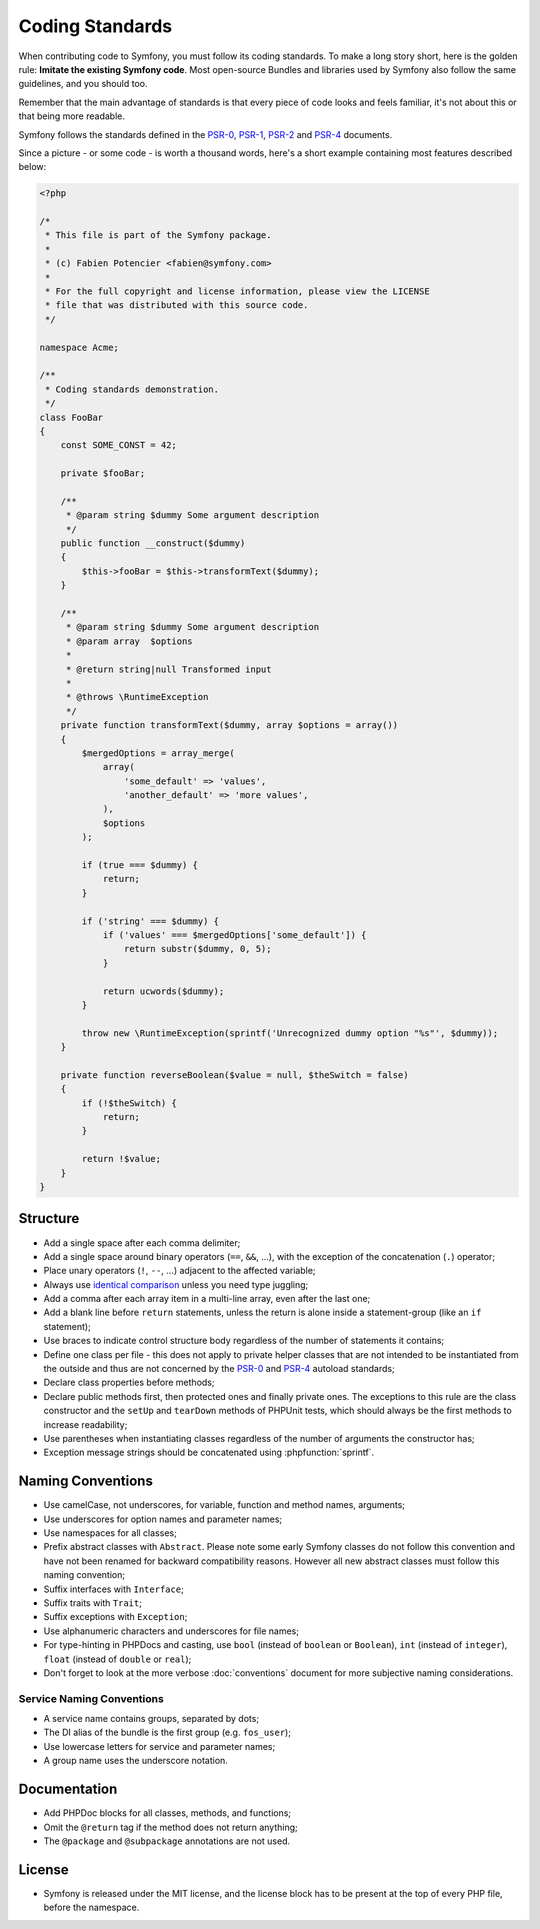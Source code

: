 Coding Standards
================

When contributing code to Symfony, you must follow its coding standards. To
make a long story short, here is the golden rule: **Imitate the existing
Symfony code**. Most open-source Bundles and libraries used by Symfony also
follow the same guidelines, and you should too.

Remember that the main advantage of standards is that every piece of code
looks and feels familiar, it's not about this or that being more readable.

Symfony follows the standards defined in the `PSR-0`_, `PSR-1`_, `PSR-2`_ and `PSR-4`_
documents.

Since a picture - or some code - is worth a thousand words, here's a short
example containing most features described below:

.. code-block:: html+php

    <?php

    /*
     * This file is part of the Symfony package.
     *
     * (c) Fabien Potencier <fabien@symfony.com>
     *
     * For the full copyright and license information, please view the LICENSE
     * file that was distributed with this source code.
     */

    namespace Acme;

    /**
     * Coding standards demonstration.
     */
    class FooBar
    {
        const SOME_CONST = 42;

        private $fooBar;

        /**
         * @param string $dummy Some argument description
         */
        public function __construct($dummy)
        {
            $this->fooBar = $this->transformText($dummy);
        }

        /**
         * @param string $dummy Some argument description
         * @param array  $options
         *
         * @return string|null Transformed input
         *
         * @throws \RuntimeException
         */
        private function transformText($dummy, array $options = array())
        {
            $mergedOptions = array_merge(
                array(
                    'some_default' => 'values',
                    'another_default' => 'more values',
                ),
                $options
            );

            if (true === $dummy) {
                return;
            }

            if ('string' === $dummy) {
                if ('values' === $mergedOptions['some_default']) {
                    return substr($dummy, 0, 5);
                }

                return ucwords($dummy);
            }

            throw new \RuntimeException(sprintf('Unrecognized dummy option "%s"', $dummy));
        }

        private function reverseBoolean($value = null, $theSwitch = false)
        {
            if (!$theSwitch) {
                return;
            }

            return !$value;
        }
    }

Structure
---------

* Add a single space after each comma delimiter;

* Add a single space around binary operators (``==``, ``&&``, ...), with
  the exception of the concatenation (``.``) operator;

* Place unary operators (``!``, ``--``, ...) adjacent to the affected variable;

* Always use `identical comparison`_ unless you need type juggling;

* Add a comma after each array item in a multi-line array, even after the
  last one;

* Add a blank line before ``return`` statements, unless the return is alone
  inside a statement-group (like an ``if`` statement);

* Use braces to indicate control structure body regardless of the number of
  statements it contains;

* Define one class per file - this does not apply to private helper classes
  that are not intended to be instantiated from the outside and thus are not
  concerned by the `PSR-0`_ and `PSR-4`_ autoload standards;

* Declare class properties before methods;

* Declare public methods first, then protected ones and finally private ones.
  The exceptions to this rule are the class constructor and the ``setUp`` and
  ``tearDown`` methods of PHPUnit tests, which should always be the first methods
  to increase readability;

* Use parentheses when instantiating classes regardless of the number of
  arguments the constructor has;

* Exception message strings should be concatenated using :phpfunction:`sprintf`.

Naming Conventions
------------------

* Use camelCase, not underscores, for variable, function and method
  names, arguments;

* Use underscores for option names and parameter names;

* Use namespaces for all classes;

* Prefix abstract classes with ``Abstract``. Please note some early Symfony classes
  do not follow this convention and have not been renamed for backward compatibility
  reasons. However all new abstract classes must follow this naming convention;

* Suffix interfaces with ``Interface``;

* Suffix traits with ``Trait``;

* Suffix exceptions with ``Exception``;

* Use alphanumeric characters and underscores for file names;

* For type-hinting in PHPDocs and casting, use ``bool`` (instead of ``boolean``
  or ``Boolean``), ``int`` (instead of ``integer``), ``float`` (instead of
  ``double`` or ``real``);

* Don't forget to look at the more verbose :doc:`conventions` document for
  more subjective naming considerations.

.. _service-naming-conventions:

Service Naming Conventions
~~~~~~~~~~~~~~~~~~~~~~~~~~

* A service name contains groups, separated by dots;

* The DI alias of the bundle is the first group (e.g. ``fos_user``);

* Use lowercase letters for service and parameter names;

* A group name uses the underscore notation.

Documentation
-------------

* Add PHPDoc blocks for all classes, methods, and functions;

* Omit the ``@return`` tag if the method does not return anything;

* The ``@package`` and ``@subpackage`` annotations are not used.

License
-------

* Symfony is released under the MIT license, and the license block has to be
  present at the top of every PHP file, before the namespace.

.. _`PSR-0`: http://www.php-fig.org/psr/psr-0/
.. _`PSR-1`: http://www.php-fig.org/psr/psr-1/
.. _`PSR-2`: http://www.php-fig.org/psr/psr-2/
.. _`PSR-4`: http://www.php-fig.org/psr/psr-4/
.. _`identical comparison`: https://php.net/manual/en/language.operators.comparison.php
